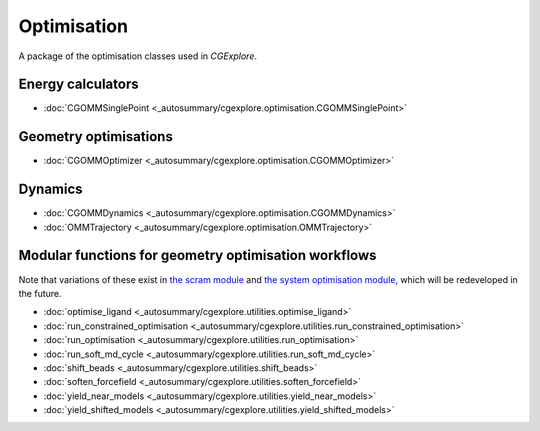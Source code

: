 Optimisation
============

A package of the optimisation classes used in `CGExplore`.

Energy calculators
------------------

- :doc:`CGOMMSinglePoint <_autosummary/cgexplore.optimisation.CGOMMSinglePoint>`

Geometry optimisations
----------------------

- :doc:`CGOMMOptimizer <_autosummary/cgexplore.optimisation.CGOMMOptimizer>`

Dynamics
--------

- :doc:`CGOMMDynamics <_autosummary/cgexplore.optimisation.CGOMMDynamics>`
- :doc:`OMMTrajectory <_autosummary/cgexplore.optimisation.OMMTrajectory>`


Modular functions for geometry optimisation workflows
-----------------------------------------------------

Note that variations of these exist in `the scram module <scram.html>`_ and
`the system optimisation module <systems_optimisation.html>`_, which will be
redeveloped in the future.


- :doc:`optimise_ligand <_autosummary/cgexplore.utilities.optimise_ligand>`
- :doc:`run_constrained_optimisation <_autosummary/cgexplore.utilities.run_constrained_optimisation>`
- :doc:`run_optimisation <_autosummary/cgexplore.utilities.run_optimisation>`
- :doc:`run_soft_md_cycle <_autosummary/cgexplore.utilities.run_soft_md_cycle>`
- :doc:`shift_beads <_autosummary/cgexplore.utilities.shift_beads>`
- :doc:`soften_forcefield <_autosummary/cgexplore.utilities.soften_forcefield>`
- :doc:`yield_near_models <_autosummary/cgexplore.utilities.yield_near_models>`
- :doc:`yield_shifted_models <_autosummary/cgexplore.utilities.yield_shifted_models>`
